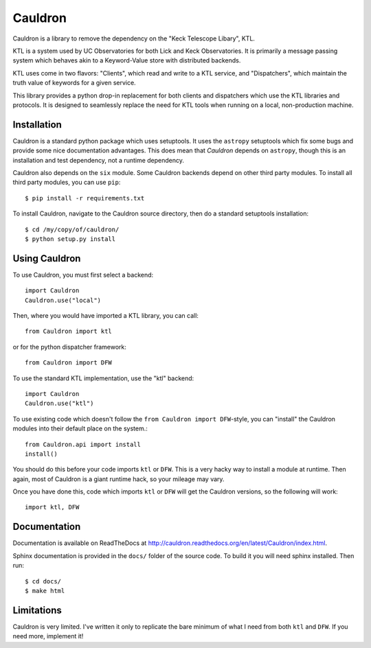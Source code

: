 Cauldron
--------

.. image:: https://travis-ci.org/alexrudy/Cauldron.svg?branch=master
    :target: https://travis-ci.org/alexrudy/Cauldron

Cauldron is a library to remove the dependency on the "Keck Telescope Libary", KTL.

KTL is a system used by UC Observatories for both Lick and Keck Observatories. It is primarily
a message passing system which behaves akin to a Keyword-Value store with distributed backends.

KTL uses come in two flavors: "Clients", which read and write to a KTL service, and "Dispatchers",
which maintain the truth value of keywords for a given service.

This library provides a python drop-in replacement for both clients and dispatchers which use the
KTL libraries and protocols. It is designed to seamlessly replace the need for KTL tools when
running on a local, non-production machine.


Installation
============

Cauldron is a standard python package which uses setuptools. It uses the ``astropy`` setuptools
which fix some bugs and provide some nice documentation advantages. This does mean that `Cauldron`
depends on ``astropy``, though this is an installation and test dependency, not a runtime dependency.

Cauldron also depends on the ``six`` module. Some Cauldron backends depend on other third party modules.
To install all third party modules, you can use ``pip``::
    
    $ pip install -r requirements.txt
    

To install Cauldron, navigate to the Cauldron source directory, then do a standard setuptools installation::
    
    $ cd /my/copy/of/cauldron/
    $ python setup.py install
    

Using Cauldron
==============

To use Cauldron, you must first select a backend::
    
    import Cauldron
    Cauldron.use("local")
    

Then, where you would have imported a KTL library, you can call::
    
    from Cauldron import ktl
    

or for the python dispatcher framework::
    
    from Cauldron import DFW
    

To use the standard KTL implementation, use the "ktl" backend::
    
    import Cauldron
    Cauldron.use("ktl")
    
To use existing code which doesn't follow the ``from Cauldron import DFW``-style, you
can "install" the Cauldron modules into their default place on the system.::
    
    from Cauldron.api import install
    install()
    
You should do this before your code imports ``ktl`` or ``DFW``. This is a very hacky way
to install a module at runtime. Then again, most of Cauldron is a giant runtime hack, so your
mileage may vary.

Once you have done this, code which imports ``ktl`` or ``DFW`` will get the Cauldron versions, so
the following will work::
    
    import ktl, DFW
    

Documentation
=============

Documentation is available on ReadTheDocs at http://cauldron.readthedocs.org/en/latest/Cauldron/index.html.

Sphinx documentation is provided in the ``docs/`` folder of the source code. To build it you will need sphinx installed.
Then run::

    $ cd docs/
    $ make html


Limitations
===========

Cauldron is very limited. I've written it only to replicate the bare minimum of what I need from both ``ktl`` and ``DFW``. If you need more, implement it!
